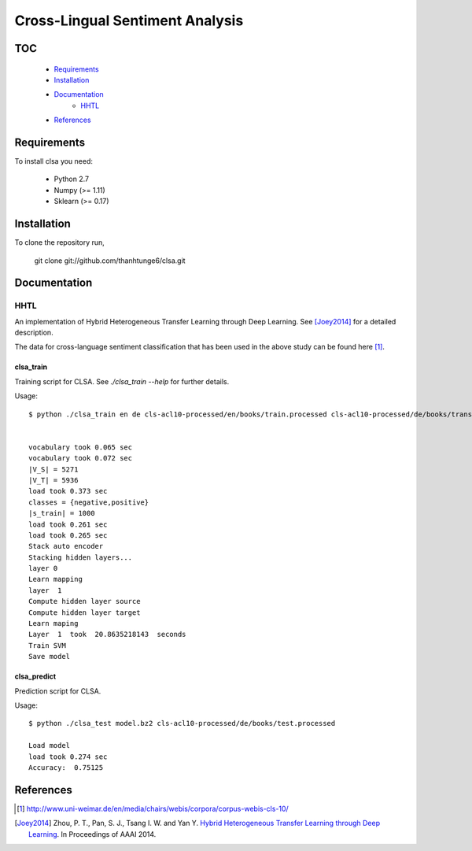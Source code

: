 Cross-Lingual Sentiment Analysis
================================

TOC
---

  * Requirements_
  * Installation_
  * Documentation_
     - HHTL_
  * References_

.. _Requirements:

Requirements
------------

To install clsa you need:

   * Python 2.7
   * Numpy (>= 1.11)
   * Sklearn (>= 0.17)

.. _Installation:

Installation
------------

To clone the repository run, 

   git clone git://github.com/thanhtunge6/clsa.git

.. _Documentation:

Documentation
-------------

.. _HHTL:

HHTL
~~~~

An implementation of Hybrid  Heterogeneous  Transfer  Learning through Deep Learning.
See [Joey2014]_ for a detailed description.

The data for cross-language sentiment classification that has been used in the above
study can be found here [#f1]_.

clsa_train
??????????

Training script for CLSA. See `./clsa_train --help` for further details. 

Usage::

    $ python ./clsa_train en de cls-acl10-processed/en/books/train.processed cls-acl10-processed/de/books/trans/en/books/test.processed cls-acl10-processed/de/books/test.processed model.bz2 -r 0.1 --layer 1 -n 0.8


    vocabulary took 0.065 sec
    vocabulary took 0.072 sec
    |V_S| = 5271
    |V_T| = 5936
    load took 0.373 sec
    classes = {negative,positive}
    |s_train| = 1000
    load took 0.261 sec
    load took 0.265 sec
    Stack auto encoder
    Stacking hidden layers...
    layer 0
    Learn mapping
    layer  1
    Compute hidden layer source
    Compute hidden layer target
    Learn maping
    Layer  1  took  20.8635218143  seconds
    Train SVM
    Save model


clsa_predict
????????????

Prediction script for CLSA.

Usage::

    $ python ./clsa_test model.bz2 cls-acl10-processed/de/books/test.processed

    Load model
    load took 0.274 sec
    Accuracy:  0.75125

.. _References:
References
----------

.. [#f1] http://www.uni-weimar.de/en/media/chairs/webis/corpora/corpus-webis-cls-10/

.. [Joey2014] Zhou, P. T., Pan, S. J., Tsang I. W. and Yan Y. `Hybrid Heterogeneous Transfer Learning through Deep Learning <https://www.aaai.org/ocs/index.php/AAAI/AAAI14/paper/viewFile/8181/8869>`_. In Proceedings of AAAI 2014.
